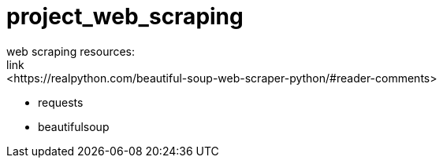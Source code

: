 # project_web_scraping
web scraping resources:
link:<https://realpython.com/beautiful-soup-web-scraper-python/#reader-comments>
* requests
* beautifulsoup
